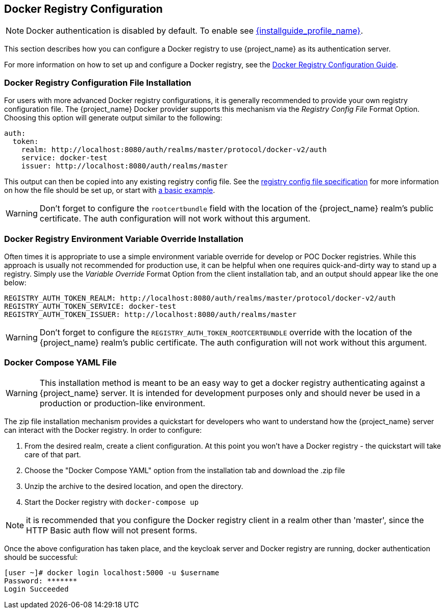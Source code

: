 
== Docker Registry Configuration

NOTE: Docker authentication is disabled by default. To enable see link:{installguide_profile_link}[{installguide_profile_name}].

This section describes how you can configure a Docker registry to use {project_name} as its authentication server.

For more information on how to set up and configure a Docker registry, see the link:https://docs.docker.com/registry/configuration/[Docker Registry Configuration Guide].



=== Docker Registry Configuration File Installation

For users with more advanced Docker registry configurations, it is generally recommended to provide your own registry configuration file.  The {project_name} Docker provider supports this mechanism via the _Registry Config File_ Format Option.  Choosing this option will generate output similar to the following:

	auth:
	  token:
	    realm: http://localhost:8080/auth/realms/master/protocol/docker-v2/auth
	    service: docker-test
	    issuer: http://localhost:8080/auth/realms/master

This output can then be copied into any existing registry config file.  See the link:https://docs.docker.com/registry/configuration/[registry config file specification] for more information on how the file should be set up, or start with link:https://github.com/distribution/distribution/blob/main/cmd/registry/config-example.yml[a basic example].

WARNING: Don't forget to configure the `rootcertbundle` field with the location of the {project_name} realm's public certificate.  The auth configuration will not work without this argument.


=== Docker Registry Environment Variable Override Installation

Often times it is appropriate to use a simple environment variable override for develop or POC Docker registries.  While this approach is usually not recommended for production use, it can be helpful when one requires quick-and-dirty way to stand up a registry.  Simply use the _Variable Override_ Format Option from the client installation tab, and an output should appear like the one below:

    REGISTRY_AUTH_TOKEN_REALM: http://localhost:8080/auth/realms/master/protocol/docker-v2/auth
    REGISTRY_AUTH_TOKEN_SERVICE: docker-test
    REGISTRY_AUTH_TOKEN_ISSUER: http://localhost:8080/auth/realms/master

WARNING: Don't forget to configure the `REGISTRY_AUTH_TOKEN_ROOTCERTBUNDLE` override with the location of the {project_name} realm's public certificate.  The auth configuration will not work without this argument.


=== Docker Compose YAML File

WARNING: This installation method is meant to be an easy way to get a docker registry authenticating against a {project_name} server.  It is intended for development purposes only and should never be used in a production or production-like environment.

The zip file installation mechanism provides a quickstart for developers who want to understand how the {project_name} server can interact with the Docker registry.  In order to configure:

 1. From the desired realm, create a client configuration.  At this point you won't have a Docker registry - the quickstart will take care of that part.
 2. Choose the "Docker Compose YAML" option from the installation tab and download the .zip file
 3. Unzip the archive to the desired location, and open the directory.
 4. Start the Docker registry with `docker-compose up`

NOTE: it is recommended that you configure the Docker registry client in a realm other than 'master', since the HTTP Basic auth flow will not present forms.

Once the above configuration has taken place, and the keycloak server and Docker registry are running, docker authentication should be successful:

	[user ~]# docker login localhost:5000 -u $username
	Password: *******
	Login Succeeded
